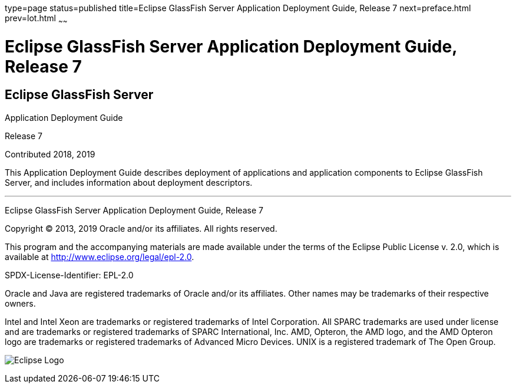 type=page
status=published
title=Eclipse GlassFish Server Application Deployment Guide, Release 7
next=preface.html
prev=lot.html
~~~~~~

= Eclipse GlassFish Server Application Deployment Guide, Release 7

[[eclipse-glassfish-server]]
== Eclipse GlassFish Server

Application Deployment Guide

Release 7

Contributed 2018, 2019

This Application Deployment Guide describes deployment of applications
and application components to Eclipse GlassFish Server, and
includes information about deployment descriptors.

[[sthref1]]

'''''

Eclipse GlassFish Server Application Deployment Guide,
Release 7

Copyright © 2013, 2019 Oracle and/or its affiliates. All rights reserved.

This program and the accompanying materials are made available under the
terms of the Eclipse Public License v. 2.0, which is available at
http://www.eclipse.org/legal/epl-2.0.

SPDX-License-Identifier: EPL-2.0

Oracle and Java are registered trademarks of Oracle and/or its
affiliates. Other names may be trademarks of their respective owners.

Intel and Intel Xeon are trademarks or registered trademarks of Intel
Corporation. All SPARC trademarks are used under license and are
trademarks or registered trademarks of SPARC International, Inc. AMD,
Opteron, the AMD logo, and the AMD Opteron logo are trademarks or
registered trademarks of Advanced Micro Devices. UNIX is a registered
trademark of The Open Group.

image:img/eclipse_foundation_logo_tiny.png["Eclipse Logo"]
